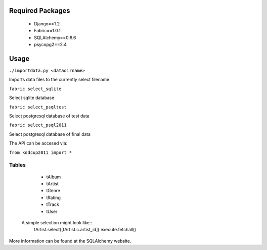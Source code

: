 Required Packages
=================
 * Django==1.2
 * Fabric==1.0.1
 * SQLAlchemy==0.6.6
 * psycopg2==2.4

Usage
=====
``./importdata.py <datadirname>``

Imports data files to the currently select filename

``fabric select_sqlite``

Select sqlite database

``fabric select_psqltest``

Select postgresql database of test data

``fabric select_psql2011``

Select postgresql database of final data


The API can be accesed via:

``from kddcup2011 import *``

Tables
------
   * tAlbum
   * tArtist
   * tGenre
   * tRating
   * tTrack
   * tUser

 A simple selection might look like::
   tArtist.select([tArtist.c.artist_id]).execute.fetchall()

More information can be found at the SQLAlchemy website.

